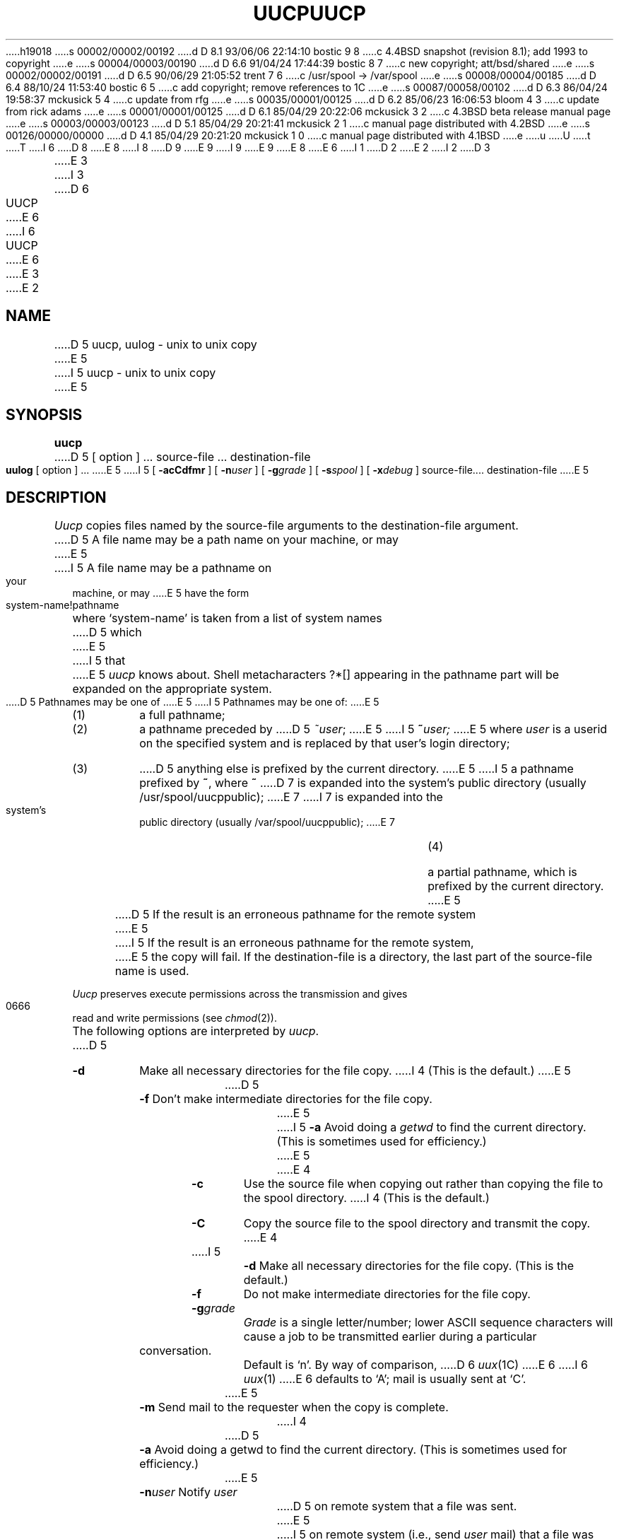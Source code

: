 h19018
s 00002/00002/00192
d D 8.1 93/06/06 22:14:10 bostic 9 8
c 4.4BSD snapshot (revision 8.1); add 1993 to copyright
e
s 00004/00003/00190
d D 6.6 91/04/24 17:44:39 bostic 8 7
c new copyright; att/bsd/shared
e
s 00002/00002/00191
d D 6.5 90/06/29 21:05:52 trent 7 6
c /usr/spool -> /var/spool
e
s 00008/00004/00185
d D 6.4 88/10/24 11:53:40 bostic 6 5
c add copyright; remove references to 1C
e
s 00087/00058/00102
d D 6.3 86/04/24 19:58:37 mckusick 5 4
c update from rfg
e
s 00035/00001/00125
d D 6.2 85/06/23 16:06:53 bloom 4 3
c update from rick adams
e
s 00001/00001/00125
d D 6.1 85/04/29 20:22:06 mckusick 3 2
c 4.3BSD beta release manual page
e
s 00003/00003/00123
d D 5.1 85/04/29 20:21:41 mckusick 2 1
c manual page distributed with 4.2BSD
e
s 00126/00000/00000
d D 4.1 85/04/29 20:21:20 mckusick 1 0
c manual page distributed with 4.1BSD
e
u
U
t
T
I 6
D 8
.\" Copyright (c) 1988 Regents of the University of California.
.\" All rights reserved.  The Berkeley software License Agreement
.\" specifies the terms and conditions for redistribution.
E 8
I 8
D 9
.\" Copyright (c) 1988 The Regents of the University of California.
.\" All rights reserved.
E 9
I 9
.\" Copyright (c) 1988, 1993
.\"	The Regents of the University of California.  All rights reserved.
E 9
.\"
.\" %sccs.include.proprietary.roff%
E 8
.\"
E 6
I 1
.\"	%W% (Berkeley) %G%
.\"
D 2
.TH UUCP 1C
E 2
I 2
D 3
.TH UUCP 1C "18 January 1983"
E 3
I 3
D 6
.TH UUCP 1C "%Q%"
E 6
I 6
.TH UUCP 1 "%Q%"
E 6
E 3
E 2
.AT 3
.SH NAME
D 5
uucp, uulog \- unix to unix copy
E 5
I 5
uucp \- unix to unix copy
E 5
.SH SYNOPSIS
.B uucp
D 5
[ option ] ...
source-file ...  destination-file
.PP
.B uulog
[ option ] ...
E 5
I 5
[
.B \-acCdfmr
] [
.BI \-n user
] [
.BI \-g grade
] [
.BI \-s spool
] [
.BI \-x debug
] source-file....  destination-file
E 5
.SH DESCRIPTION
.I Uucp
copies files named by the source-file arguments
to the destination-file argument.
D 5
A file name may be a path name on your machine, or may 
E 5
I 5
A file name may be a pathname on your machine, or may 
E 5
have the form
.IP
system-name!pathname
.LP
where `system-name' is taken from a list of system names
D 5
which
E 5
I 5
that
E 5
.I uucp
knows about.
Shell metacharacters ?*[] appearing in the pathname part
will be expanded on the appropriate system.
.PP
D 5
Pathnames may be one of
E 5
I 5
Pathnames may be one of:
E 5
.IP (1)
a full pathname;
.IP (2)
a pathname preceded by
D 5
.IR ~user ;
E 5
I 5
.BI ~ user;
E 5
where
.I user
is a userid on the specified system
and is replaced by that user's login directory;
.IP (3)
D 5
anything else is prefixed by the current directory.
E 5
I 5
a pathname prefixed by
.BR ~ ,
where
.B ~
D 7
is expanded into the system's public directory (usually /usr/spool/uucppublic);
E 7
I 7
is expanded into the system's public directory (usually /var/spool/uucppublic);
E 7
.IP (4)
a partial pathname, which is prefixed by the current directory.
E 5
.PP
D 5
If the result is an erroneous pathname for the remote system
E 5
I 5
If the result is an erroneous pathname for the remote system,
E 5
the copy will fail.
If the destination-file is a directory, the last part of the
source-file name is used.
.ig
If a simple
.I ~user
destination is inaccessible to 
D 5
.I uucp,
E 5
I 5
.IR uucp ,
E 5
data is copied to a spool directory and the user
is notified by
.IR mail (1).
..
.PP
.I Uucp
preserves execute permissions across the transmission
and gives 0666 read and write permissions (see
.IR chmod (2)).
.PP
The following options are interpreted by
.IR uucp .
D 5
.TP 
.B \-d
Make all necessary directories for the file copy.
I 4
(This is the default.)
E 5
.TP
D 5
.B \-f
Don't make intermediate directories for the file copy.
E 5
I 5
.B \-a
Avoid doing a
.I getwd
to find the current directory.
(This is sometimes used for efficiency.)
E 5
E 4
.TP 
.B \-c
Use the source file when copying out rather than
copying the file to the spool directory.
I 4
(This is the default.)
.TP
.B \-C
Copy the source file to the spool directory and transmit
the copy.
E 4
.TP 
I 5
.B \-d
Make all necessary directories for the file copy.
(This is the default.)
.TP
.B \-f
Do not make intermediate directories for the file copy.
.TP
.BI \-g grade
.I Grade
is a single letter/number; lower ASCII sequence characters
will cause a job to be transmitted earlier during a particular conversation.
Default is `n'. By way of comparison,
D 6
.IR uux (1C)
E 6
I 6
.IR uux (1)
E 6
defaults to `A'; mail is usually sent at `C'.
.TP 
E 5
.B \-m
Send mail to the requester when the copy is complete.
I 4
.TP
D 5
.B \-a
Avoid doing a getwd to find the current directory.
(This is sometimes used for efficiency.)
.TP
E 5
.BI \-n user
Notify
.I user
D 5
on remote system that a file was sent.
E 5
I 5
on remote system (i.e., send
.I user
mail) that a file was sent.
E 5
.TP
.B \-r
D 5
Don't start the transfer, just queue the job.
E 5
I 5
Do not start the transfer, just queue the job.
E 5
.TP
D 5
.BI \-g grade
Grade is a single letter/number; lower ASCII sequence characters
will cause a job to be transmitted earlier during a particular conversation.
.TP
E 5
.BI \-s spool
Use
.I spool
as the spool directory instead of the default.
.TP
.BI \-x debug
Turn on the debugging at level
.I debug.
E 4
D 5
.PP
.I Uulog
maintains a summary log
of 
.I uucp
and
D 2
.IR uux (1)
E 2
I 2
.IR uux (1C)
E 2
transactions in the file
`/usr/spool/uucp/LOGFILE' by gathering
information from partial log files named `/usr/spool/uucp/LOG.*.?'.
D 4
It removes the partial log files.
E 4
I 4
It removes the partial log files. [This feature is no longer necessary.]
E 4
.PP
The options cause 
.I uulog 
to print logging information:
.TP
.BI \-s sys
Print information about work involving system
.I sys.
.TP
.BI \-u user
Print information about work done for the specified
.I user.
E 5
.SH FILES
D 7
/usr/spool/uucp - spool directory
E 7
I 7
/var/spool/uucp - spool directory
E 7
.br
/usr/lib/uucp/* - other data and program files
.SH SEE ALSO
D 2
uux(1), mail(1)
E 2
I 2
D 6
uux(1C), mail(1)
E 6
I 6
uux(1), mail(1)
E 6
E 2
D 5
.br
E 5
I 5
.PP
D. A. Nowitz and M. E. Lesk,
.IR "A Dial-Up Network of UNIX Systems" .
.PP
E 5
D. A. Nowitz,
D 5
.I Uucp Implementation Description
E 5
I 5
.IR "Uucp Implementation Description" .
E 5
.SH WARNING
The domain of remotely accessible files can
(and for obvious security reasons, usually should)
be severely restricted.
You will very likely not be able to fetch files
by pathname;
ask a responsible person on the remote system to
send them to you.
For the same reasons you will probably not be able
to send files to arbitrary pathnames.
.SH BUGS
.br
All files received by
.I uucp
D 5
will be owned by uucp.
.br
The \-m option will only work sending files or receiving
E 5
I 5
will be owned by the uucp administrator (usually UID 5).
.PP
The 
.B \-m
option will only work sending files or receiving
E 5
a single file.
(Receiving multiple files specified by special shell
characters ?*[] will not activate
D 5
the \-m option.)
E 5
I 5
the
.B \-m
option.)
.PP
At present
.I uucp
cannot copy to a system several "hops" away, that is, a command of
the form
.PP
.nf
	uucp myfile system1!system2!system3!yourfile
.fi
.PP
is not permitted. Use
D 6
.IR uusend (1C)
E 6
I 6
.IR uusend (1)
E 6
instead.
.PP
When invoking
.I uucp
from
.IR csh (1),
the `!' character must be prefixed by the `\e' escape to inhibit
.IR csh 's
history mechanism. (Quotes are not sufficient.)
.PP
.I Uucp
refuses to copy a file that does not give read access to ``other'';
that is, the file must have at least 0444 modes.
E 5
E 1
